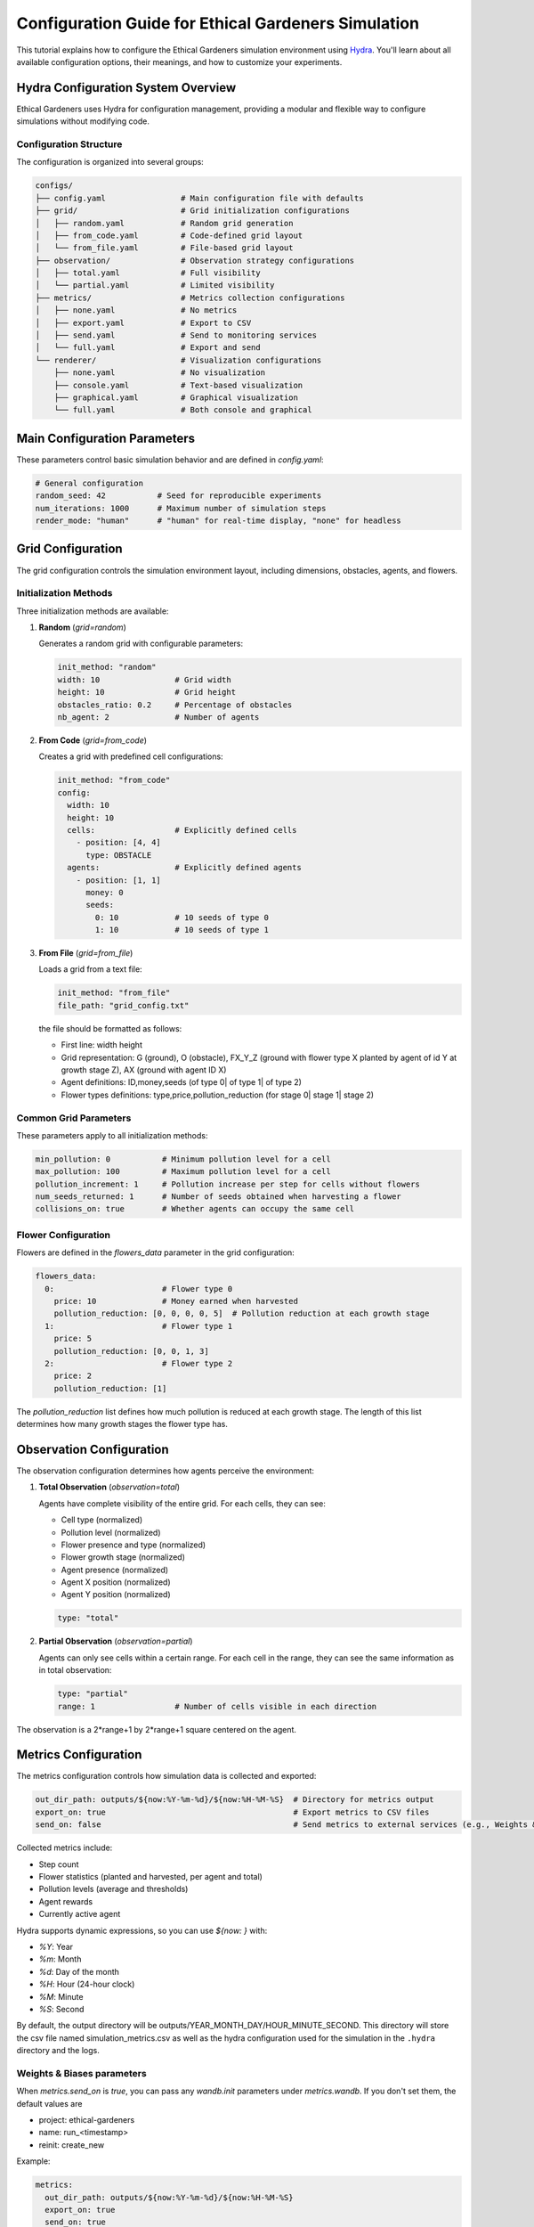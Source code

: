 Configuration Guide for Ethical Gardeners Simulation
==============================================================

This tutorial explains how to configure the Ethical Gardeners simulation environment using `Hydra <https://hydra.cc/>`__.
You'll learn about all available configuration options, their meanings, and how to customize your experiments.

Hydra Configuration System Overview
-----------------------------------

Ethical Gardeners uses Hydra for configuration management, providing a modular and flexible way to configure simulations without modifying code.

Configuration Structure
^^^^^^^^^^^^^^^^^^^^^^^

The configuration is organized into several groups:

.. code-block::

    configs/
    ├── config.yaml                # Main configuration file with defaults
    ├── grid/                      # Grid initialization configurations
    │   ├── random.yaml            # Random grid generation
    │   ├── from_code.yaml         # Code-defined grid layout
    │   └── from_file.yaml         # File-based grid layout
    ├── observation/               # Observation strategy configurations
    │   ├── total.yaml             # Full visibility
    │   └── partial.yaml           # Limited visibility
    ├── metrics/                   # Metrics collection configurations
    │   ├── none.yaml              # No metrics
    │   ├── export.yaml            # Export to CSV
    │   ├── send.yaml              # Send to monitoring services
    │   └── full.yaml              # Export and send
    └── renderer/                  # Visualization configurations
        ├── none.yaml              # No visualization
        ├── console.yaml           # Text-based visualization
        ├── graphical.yaml         # Graphical visualization
        └── full.yaml              # Both console and graphical

Main Configuration Parameters
-----------------------------

These parameters control basic simulation behavior and are defined in `config.yaml`:

.. code-block:: yaml

    # General configuration
    random_seed: 42           # Seed for reproducible experiments
    num_iterations: 1000      # Maximum number of simulation steps
    render_mode: "human"      # "human" for real-time display, "none" for headless

Grid Configuration
------------------

The grid configuration controls the simulation environment layout, including dimensions, obstacles, agents, and flowers.

Initialization Methods
^^^^^^^^^^^^^^^^^^^^^^

Three initialization methods are available:

1. **Random** (`grid=random`)

   Generates a random grid with configurable parameters:

   .. code-block:: yaml

      init_method: "random"
      width: 10                # Grid width
      height: 10               # Grid height
      obstacles_ratio: 0.2     # Percentage of obstacles
      nb_agent: 2              # Number of agents

2. **From Code** (`grid=from_code`)

   Creates a grid with predefined cell configurations:

   .. code-block:: yaml

      init_method: "from_code"
      config:
        width: 10
        height: 10
        cells:                 # Explicitly defined cells
          - position: [4, 4]
            type: OBSTACLE
        agents:                # Explicitly defined agents
          - position: [1, 1]
            money: 0
            seeds:
              0: 10            # 10 seeds of type 0
              1: 10            # 10 seeds of type 1

3. **From File** (`grid=from_file`)

   Loads a grid from a text file:

   .. code-block:: yaml

      init_method: "from_file"
      file_path: "grid_config.txt"

   the file should be formatted as follows:

   - First line: width height
   - Grid representation: G (ground), O (obstacle), FX_Y_Z (ground with flower type X planted by agent of id Y at growth stage Z), AX (ground with agent ID X)
   - Agent definitions: ID,money,seeds (of type 0| of type 1| of type 2)
   - Flower types definitions: type,price,pollution_reduction (for stage 0| stage 1| stage 2)

   .. literalinclude:: /examples/grid_config.txt
      :language: text
      :caption: grid_config.txt
      :name: grid_config
      :encoding: utf-8

Common Grid Parameters
^^^^^^^^^^^^^^^^^^^^^^

These parameters apply to all initialization methods:

.. code-block:: yaml

    min_pollution: 0           # Minimum pollution level for a cell
    max_pollution: 100         # Maximum pollution level for a cell
    pollution_increment: 1     # Pollution increase per step for cells without flowers
    num_seeds_returned: 1      # Number of seeds obtained when harvesting a flower
    collisions_on: true        # Whether agents can occupy the same cell

Flower Configuration
^^^^^^^^^^^^^^^^^^^^

Flowers are defined in the `flowers_data` parameter in the grid configuration:

.. code-block:: yaml

    flowers_data:
      0:                       # Flower type 0
        price: 10              # Money earned when harvested
        pollution_reduction: [0, 0, 0, 0, 5]  # Pollution reduction at each growth stage
      1:                       # Flower type 1
        price: 5
        pollution_reduction: [0, 0, 1, 3]
      2:                       # Flower type 2
        price: 2
        pollution_reduction: [1]

The `pollution_reduction` list defines how much pollution is reduced at each growth stage. The length of this list determines how many growth stages the flower type has.

Observation Configuration
-------------------------

The observation configuration determines how agents perceive the environment:

1. **Total Observation** (`observation=total`)

   Agents have complete visibility of the entire grid. For each cells, they can see:

   - Cell type (normalized)
   - Pollution level (normalized)
   - Flower presence and type (normalized)
   - Flower growth stage (normalized)
   - Agent presence (normalized)
   - Agent X position (normalized)
   - Agent Y position (normalized)

   .. code-block:: yaml

      type: "total"

2. **Partial Observation** (`observation=partial`)

   Agents can only see cells within a certain range. For each cell in the range, they can see the same information as in total observation:

   .. code-block:: yaml

      type: "partial"
      range: 1                 # Number of cells visible in each direction

.. image:: ../images/range.png
   :alt: Observation Range Visualization
   :width: 500px
   :align: center

The observation is a 2*range+1 by 2*range+1 square centered on the agent.

Metrics Configuration
---------------------

The metrics configuration controls how simulation data is collected and exported:

.. code-block:: yaml

    out_dir_path: outputs/${now:%Y-%m-%d}/${now:%H-%M-%S}  # Directory for metrics output
    export_on: true                                        # Export metrics to CSV files
    send_on: false                                         # Send metrics to external services (e.g., Weights & Biases)

Collected metrics include:

- Step count
- Flower statistics (planted and harvested, per agent and total)
- Pollution levels (average and thresholds)
- Agent rewards
- Currently active agent

Hydra supports dynamic expressions, so you can use `${now: }` with:

- `%Y`: Year
- `%m`: Month
- `%d`: Day of the month
- `%H`: Hour (24-hour clock)
- `%M`: Minute
- `%S`: Second

By default, the output directory will be outputs/YEAR_MONTH_DAY/HOUR_MINUTE_SECOND. This directory will store the csv file named simulation_metrics.csv as well as the hydra configuration used for the simulation in the ``.hydra`` directory and the logs.

.. _wandb-parameters:

Weights \& Biases parameters
^^^^^^^^^^^^^^^^^^^^^^^^^^^^^

When `metrics.send_on` is `true`, you can pass any `wandb.init` parameters under `metrics.wandb`. If you don't set
them, the default values are

- project: ethical-gardeners
- name: run_<timestamp>
- reinit: create_new

Example:

.. code-block:: yaml

    metrics:
      out_dir_path: outputs/${now:%Y-%m-%d}/${now:%H-%M-%S}
      export_on: true
      send_on: true
      wandb:
        project: ethical-gardeners
        entity: your-entity
        name: run_1234567890
        group: ethicsai
        tags: [simulation]
        reinit: create_new
        config:
          random_seed: 42
          grid_width: 10
          grid_height: 10

See `Weights & Biases documentation <https://docs.wandb.ai/ref/python/sdk/functions/init/>`__ for more details on available parameters.

Renderer Configuration
----------------------

Two types of renderers are available and can be used individually or together:

1. **Console Renderer** (`renderer.console.enabled=true`)

   Text-based visualization in the terminal:

   .. code-block:: yaml

      console:
        enabled: true
        post_analysis_on: false                                 # Save graphical visualization as video by creating a GraphicalRenderer without display
        out_dir_path: outputs/${now:%Y-%m-%d}/${now:%H-%M-%S}   # Directory for video output
        characters:                                             # Customizable characters for different elements
          ground: " "
          obstacle: "#"
          agent: "A"
          flower: "F"

2. **Graphical Renderer** (`renderer.graphical.enabled=true`)

   Graphical visualization using Pygame:

   .. code-block:: yaml

      graphical:
        enabled: true
        post_analysis_on: false                                 # Save visualization as video
        out_dir_path: outputs/${now:%Y-%m-%d}/${now:%H-%M-%S}   # Directory for video output
        cell_size: 50                                           # Size of each cell in pixels
        colors:                                                 # Customizable color scheme
          background: [255, 255, 255]
          obstacle: [100, 100, 100]
          ground: [70, 255, 70]    # define the red and blue components of the displayed ground color
                                   # The green component changes dynamically based on pollution level

Advanced Configuration Examples
-------------------------------

Customizing Agent Count and Initial State
^^^^^^^^^^^^^^^^^^^^^^^^^^^^^^^^^^^^^^^^^

To create a simulation with a specific number of agents and initial resources:

with from_code initialization:

.. code-block:: yaml

    init_method: "from_code"
    config:
      width: 15
      height: 15
      agents:
        - position: [1, 1]
          money: 100
          seeds:
            0: 20
            1: 10
            2: 5
        - position: [13, 13]
          money: 50
          seeds:
            0: 5
            1: 15
            2: 10
        - position: [7, 7]
          money: 75
          seeds:
            0: 10
            1: 10
            2: 10

with from_file initialization:

.. code-block:: yaml

   init_method: "from_file"
   file_path: "custom_grid.txt"

custom_grid.txt:

.. code-block:: text

   15 15
   G G G G G G G G G G G G G G G
   G A0 G G G G G G G G G G G G G G
   G O G G G G G G G G G G G G G
   G G G G G G G G G G G G G G G
   G G G G G G G G G G G G G G G
   G G G G G G G G G G G G G G G
   G G G G G G G G G G G G G G G
   G G G G G G G A1 G G G G G G G
   G G G G G G G G G G G G G G G
   G G G G G G G G G G G G G G G
   G G G G G G G G G G G G G G G
   G G G G G G G G G G G G G G G
   G G G G G G G G G G G G G G G
   G G G G G G G G G G G G G A2 G
   G G G G G G G G G G G G G G G
   0,100,20|10|5
   1,50,5|15|10
   2,75,10|10|10

Customizing Flower Types
^^^^^^^^^^^^^^^^^^^^^^^^

To modify the number and properties of flower types:

.. code-block:: yaml

    flowers_data:
      0:  # Expensive, slow-growing flower with high pollution reduction
        price: 25
        pollution_reduction: [0, 0, 0, 2, 5, 10]
      1:  # Medium-priced, medium-growth flower
        price: 10
        pollution_reduction: [0, 1, 3, 5]
      2:  # Cheap, fast-growing flower with low pollution reduction
        price: 5
        pollution_reduction: [1, 2]
      3:
        price: 15
        pollution_reduction: [0, 0, 1, 2, 4]

with from_file initialization, custom_grid.txt contains:

.. code-block:: text

   10 10
   G G G O O G G G G G
   G F0_2 G G G O G G G G
   G O G A0 O G G G G G
   G G G G O G G G G G
   O O O O O G G G G G
   G G G G G G G G G G
   G G G G G G G G G G
   G G G G G G G G G G
   G G G G G G G G G G
   G G G G G G G G G G
   0,100,5|10|3
   0,25,50|0|0|2|5|10
   1,10,0|1|3|5
   2,5,1|2
   3,15,0|0|1|2|4

How to modify the Configuration
-------------------------------

the configuration can be modified in two ways:

1. **Create or modify YAML files**: Create custom configuration files in the appropriate directories.

2. **Command-line overrides**: Override specific configuration values when launching the simulation (See the :doc:`launch` tutorial).

When specifying configurations, it's important to follow Hydra's hierarchical structure with proper indentation:

.. code-block:: yaml

    # Example of proper configuration structure
    grid:
      init_method: "random"
      width: 10
      height: 10
      obstacles_ratio: 0.2
      num_seeds_returned: 2

    observation:
      type: "partial"
      range: 1

    metrics:
      out_dir_path: outputs/${now:%Y-%m-%d}/${now:%H-%M-%S}
      export_on: true
      send_on: false

    renderer:
      console:
        enabled: true
        post_analysis_on: false
        out_dir_path: outputs/${now:%Y-%m-%d}/${now:%H-%M-%S}
        cell_size: 50
        colors:
          background: [255, 255, 255]
          obstacle: [100, 100, 100]
      graphical:
        enabled: false

For command-line overrides, use dot notation to specify the hierarchical path:

.. code-block:: bash

    python -m ethical_gardeners grid.width=20 grid.height=20 observation.range=3


For a complete example configuration, see `full configuration example <https://github.com/ethicsai/ethical-gardeners/tree/main/docs/source/examples/full_config.yaml>`__.